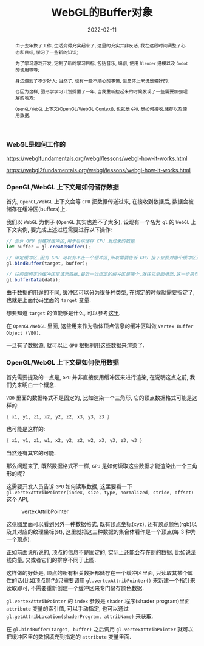 #+title: WebGL的Buffer对象
#+date: 2022-02-11
#+index: WebGL的Buffer对象
#+tags: WebGL
#+begin_abstract
由于去年换了工作, 生活变得充实起来了, 这里的充实并非反话, 我在这段时间调整了心态和目标, 学习了一些新的知识;

为了学习游戏开发, 定制了新的学习目标, 包括音乐, 编剧, 使用 =Blender= 建模以及 =Godot= 的使用等等;

身边遇到了不少好人; 当然了, 也有一些不顺心的事情, 但总体上来说是偏好的.

也因为这样, 图形学学习计划搁置了一年, 当我重新捡起来的时候发现了一些需要加强理解的地方:

=OpenGL/WebGL= 上下文(OpenGL/WebGL Context), 也就是 =GPU=, 是如何接收,储存以及使用数据.
#+end_abstract

*** WebGL是如何工作的

    https://webglfundamentals.org/webgl/lessons/webgl-how-it-works.html

    https://webgl2fundamentals.org/webgl/lessons/webgl-how-it-works.html


*** OpenGL/WebGL 上下文是如何储存数据

    首先, =OpenGL/WebGL= 上下文会等 =CPU= 把数据传送过来, 在接收到数据后, 数据会被储存在缓冲区(buffers)上.

    我们以 =WebGL= 为例子 (=OpenGL= 其实也差不了太多), 设现有一个名为 =gl= 的 =WebGL= 上下文实例, 要完成上述过程需要进行以下操作:

    #+BEGIN_SRC javascript
    // 告诉 GPU 创建好缓冲区,用于后续储存 CPU 发过来的数据
    let buffer = gl.createBuffer();

    // 绑定缓冲区,因为 GPU 可以有不止一个缓冲区,所以需要告诉 GPU 接下来要对哪个缓冲区进行填充数据.
    gl.bindBuffer(target, buffer);

    // 往前面绑定的缓冲区里填充数据,最近一次绑定的缓冲区是哪个,就往它里面填充,这一步换句话说就是储存 CPU 发过来的数据 data 了.
    gl.bufferData(data);
    #+END_SRC

    由于数据的用途的不同, 缓冲区可以分为很多种类型, 在绑定的时候就需要指定了, 也就是上面代码里面的 =target= 变量.

    想要知道 =target= 的值能够是什么, 可以参考[[https://developer.mozilla.org/en-US/docs/Web/API/WebGLRenderingContext/bindBuffer][这里]].

    在 =OpenGL/WebGL= 里面, 这些用来作为物体顶点信息的缓冲区叫做 =Vertex Buffer Object (VBO)=.

    一旦有了数据源, 就可以让 =GPU= 根据利用这些数据来渲染了.


*** OpenGL/WebGL 上下文是如何使用数据

    首先需要提及的一点是, =GPU= 并非直接使用缓冲区来进行渲染, 在说明这点之前, 我们先来明白一个概念.

    =VBO= 里面的数据格式不是固定的, 比如渲染一个三角形, 它的顶点数据格式可能是这样的:

    #+BEGIN_SRC c
    { x1, y1, z1, x2, y2, z2, x3, y3, z3 }
    #+END_SRC

    也可能是这样的:

    #+BEGIN_SRC c
    { x1, y1, z1, w1, x2, y2, z2, w2, x3, y3, z3, w3 }
    #+END_SRC

    当然还有其它的可能.

    那么问题来了, 既然数据格式不一样, =GPU= 是如何读取这些数据才能渲染出一个三角形的呢?

    这需要开发人员告诉 =GPU= 如何读取数据, 这里要看一下 =gl.vertexAttribPointer(index, size, type, normalized, stride, offset)= 这个 API,

    #+CAPTION: vertexAttribPointer
    [[../../../files/glVertexAttribPointer-api-overview.png]]

    这张图里面可以看到另外一种数据格式, 既有顶点坐标(xyz), 还有顶点颜色(rgb)以及其对应的纹理坐标(st), 这里就把这三种数据的集合体看作是一个顶点(每 3 种为一个顶点).

    正如前面说所说的, 顶点的信息不是固定的, 实际上还能会存在别的数据, 比如说法线向量, 又或者它们的排序不同于上图.

    这样做的好处是, 顶点的所有相关数据都储存在一个缓冲区里面, 只读取其某个属性的话(比如顶点颜色)只需要调用 =gl.vertexAttribPointer()= 来新建一个指针来读取即可, 不需要重新创建一个缓冲区来专门储存颜色数据.

    =gl.vertexAttribPointer= 的 =index= 参数是 =shader= 程序(shader program)里面 =attribute= 变量的索引值, 可以手动指定, 也可以通过 =gl.getAttribLocation(shaderProgram, attribName)= 来获取.

    在 =gl.bindBuffer(target, buffer)= 之后调用 =gl.vertexAttribPointer= 就可以把缓冲区里的数据填充到指定的 =attribute= 变量里面.
